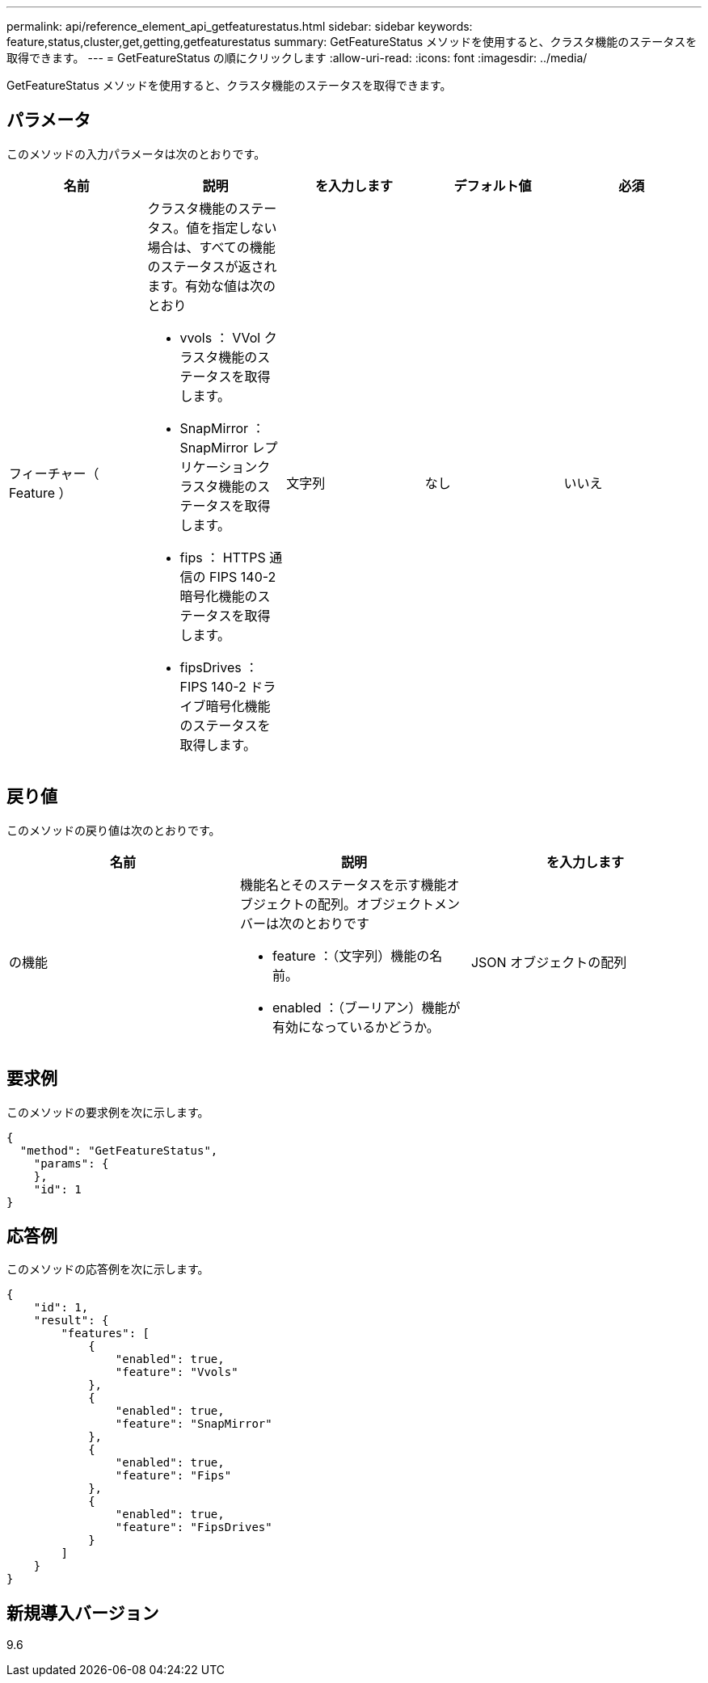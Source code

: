 ---
permalink: api/reference_element_api_getfeaturestatus.html 
sidebar: sidebar 
keywords: feature,status,cluster,get,getting,getfeaturestatus 
summary: GetFeatureStatus メソッドを使用すると、クラスタ機能のステータスを取得できます。 
---
= GetFeatureStatus の順にクリックします
:allow-uri-read: 
:icons: font
:imagesdir: ../media/


[role="lead"]
GetFeatureStatus メソッドを使用すると、クラスタ機能のステータスを取得できます。



== パラメータ

このメソッドの入力パラメータは次のとおりです。

|===
| 名前 | 説明 | を入力します | デフォルト値 | 必須 


 a| 
フィーチャー（ Feature ）
 a| 
クラスタ機能のステータス。値を指定しない場合は、すべての機能のステータスが返されます。有効な値は次のとおり

* vvols ： VVol クラスタ機能のステータスを取得します。
* SnapMirror ： SnapMirror レプリケーションクラスタ機能のステータスを取得します。
* fips ： HTTPS 通信の FIPS 140-2 暗号化機能のステータスを取得します。
* fipsDrives ： FIPS 140-2 ドライブ暗号化機能のステータスを取得します。

 a| 
文字列
 a| 
なし
 a| 
いいえ

|===


== 戻り値

このメソッドの戻り値は次のとおりです。

|===
| 名前 | 説明 | を入力します 


 a| 
の機能
 a| 
機能名とそのステータスを示す機能オブジェクトの配列。オブジェクトメンバーは次のとおりです

* feature ：（文字列）機能の名前。
* enabled ：（ブーリアン）機能が有効になっているかどうか。

 a| 
JSON オブジェクトの配列

|===


== 要求例

このメソッドの要求例を次に示します。

[listing]
----
{
  "method": "GetFeatureStatus",
    "params": {
    },
    "id": 1
}
----


== 応答例

このメソッドの応答例を次に示します。

[listing]
----
{
    "id": 1,
    "result": {
        "features": [
            {
                "enabled": true,
                "feature": "Vvols"
            },
            {
                "enabled": true,
                "feature": "SnapMirror"
            },
            {
                "enabled": true,
                "feature": "Fips"
            },
            {
                "enabled": true,
                "feature": "FipsDrives"
            }
        ]
    }
}
----


== 新規導入バージョン

9.6
